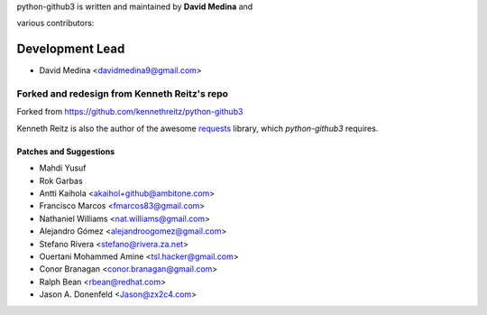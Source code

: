 python-github3 is written and maintained by **David Medina** and

various contributors:

Development Lead
=================

- David Medina <davidmedina9@gmail.com>

Forked and redesign from Kenneth Reitz's repo
----------------------------------------------

Forked from https://github.com/kennethreitz/python-github3

Kenneth Reitz is also the author of the awesome
`requests <https://github.com/kennethreitz/requests>`_ library, which
`python-github3` requires.

Patches and Suggestions
.........................

- Mahdi Yusuf
- Rok Garbas
- Antti Kaihola <akaihol+github@ambitone.com>
- Francisco Marcos <fmarcos83@gmail.com>
- Nathaniel Williams <nat.williams@gmail.com>
- Alejandro Gómez <alejandroogomez@gmail.com>
- Stefano Rivera <stefano@rivera.za.net>
- Ouertani Mohammed Amine <tsl.hacker@gmail.com>
- Conor Branagan <conor.branagan@gmail.com>
- Ralph Bean <rbean@redhat.com>
- Jason A. Donenfeld <Jason@zx2c4.com>
